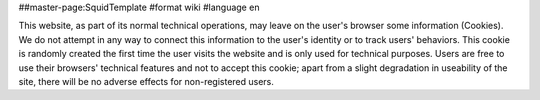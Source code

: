 ##master-page:SquidTemplate
#format wiki
#language en

This website, as part of its normal technical operations, may leave on the user's browser some information (Cookies).
We do not attempt in any way to connect this information to the user's identity or to track users' behaviors. This cookie is randomly created the first time the user
visits the website and is only used for technical purposes.
Users are free to use their browsers' technical features and not to accept this cookie; apart from a slight degradation in useability of the site, there will be no adverse effects for non-registered users.
